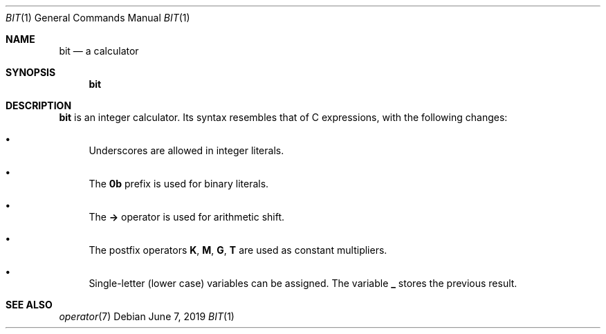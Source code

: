 .Dd June 7, 2019
.Dt BIT 1
.Os
.
.Sh NAME
.Nm bit
.Nd a calculator
.
.Sh SYNOPSIS
.Nm
.
.Sh DESCRIPTION
.Nm
is an integer calculator.
Its syntax resembles that of C expressions,
with the following changes:
.
.Bl -bullet
.It
Underscores are allowed in integer literals.
.It
The
.Sy 0b
prefix is used for binary literals.
.It
The
.Sy ->
operator is used for arithmetic shift.
.It
The postfix operators
.Sy K ,
.Sy M ,
.Sy G ,
.Sy T
are used as constant multipliers.
.It
Single-letter (lower case) variables
can be assigned.
The variable
.Sy _
stores the previous result.
.El
.
.Sh SEE ALSO
.Xr operator 7

